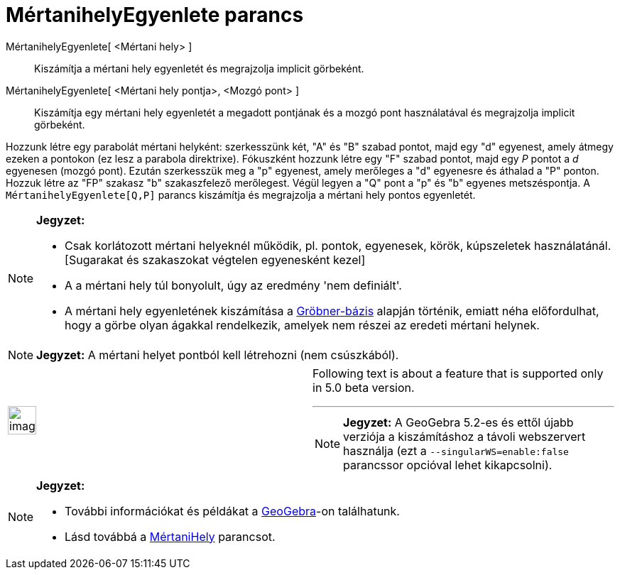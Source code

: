 = MértanihelyEgyenlete parancs
:page-en: commands/LocusEquation
ifdef::env-github[:imagesdir: /hu/modules/ROOT/assets/images]

MértanihelyEgyenlete[ <Mértani hely> ]::
  Kiszámítja a mértani hely egyenletét és megrajzolja implicit görbeként.
MértanihelyEgyenlete[ <Mértani hely pontja>, <Mozgó pont> ]::
  Kiszámítja egy mértani hely egyenletét a megadott pontjának és a mozgó pont használatával és megrajzolja implicit
  görbeként.

[EXAMPLE]
====

Hozzunk létre egy parabolát mértani helyként: szerkesszünk két, "A" és "B" szabad pontot, majd egy "d" egyenest, amely
átmegy ezeken a pontokon (ez lesz a parabola direktrixe). Fókuszként hozzunk létre egy "F" szabad pontot, majd egy _P_
pontot a _d_ egyenesen (mozgó pont). Ezután szerkesszük meg a "p" egyenest, amely merőleges a "d" egyenesre és áthalad a
"P" ponton. Hozzuk létre az "FP" szakasz "b" szakaszfelező merőlegest. Végül legyen a "Q" pont a "p" és "b" egyenes
metszéspontja. A `++MértanihelyEgyenlete[Q,P]++` parancs kiszámítja és megrajzolja a mértani hely pontos egyenletét.

====

[NOTE]
====

*Jegyzet:*

* Csak korlátozott mértani helyeknél működik, pl. pontok, egyenesek, körök, kúpszeletek használatánál. [Sugarakat és
szakaszokat végtelen egyenesként kezel]
* A a mértani hely túl bonyolult, úgy az eredmény 'nem definiált'.
* A mértani hely egyenletének kiszámítása a https://en.wikipedia.org/wiki/Gröbner_basis[Gröbner-bázis] alapján történik,
emiatt néha előfordulhat, hogy a görbe olyan ágakkal rendelkezik, amelyek nem részei az eredeti mértani helynek.

====

[NOTE]
====

*Jegyzet:* A mértani helyet pontból kell létrehozni (nem csúszkából).

====

[width="100%",cols="50%,50%",]
|===
a|
image:Ambox_content.png[image,width=40,height=40]

a|
Following text is about a feature that is supported only in 5.0 beta version.

'''''

[NOTE]
====

*Jegyzet:* A GeoGebra 5.2-es és ettől újabb verziója a kiszámításhoz a távoli webszervert használja (ezt a
`++--singularWS=enable:false++` parancssor opcióval lehet kikapcsolni).

====

|===

[NOTE]
====

*Jegyzet:*

* További információkat és példákat a http://www.geogebra.org/student/b121563#[GeoGebra]-on találhatunk.
* Lásd továbbá a xref:/commands/MértaniHely.adoc[MértaniHely] parancsot.

====
